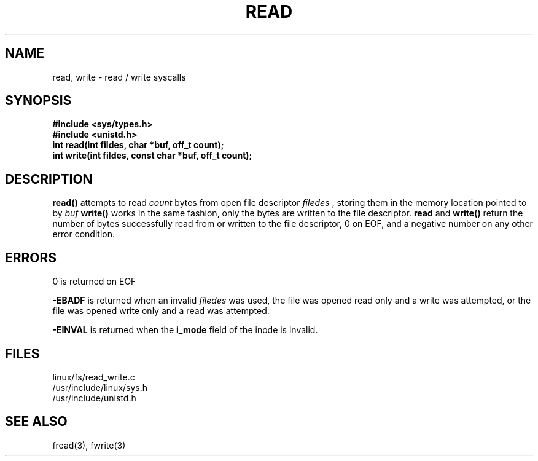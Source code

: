 .TH READ 2
.UC 4
.SH NAME
read, write \- read / write syscalls
.SH SYNOPSIS
.nf
.B #include <sys/types.h>
.B #include <unistd.h>
.B int read(int fildes, char *buf, off_t count);
.B int write(int fildes, const char *buf, off_t count);
.fi
.SH DESCRIPTION
.B read() 
attempts to read
.I count
bytes  from open file descriptor 
.I filedes
, storing them in the memory location pointed to by
.I buf
.
.B write()
works in the same fashion, only the bytes are written to the file descriptor.  
.B read
and
.B write()
return the number of bytes successfully read from or written to the file 
descriptor, 0 on EOF, and a negative number on any other error condition.
.SH ERRORS
0 is returned on EOF
.PP
.B -EBADF 
is returned when an invalid 
.I filedes
was used, the file was opened read only and a write was attempted,
or the file was opened write only and a read was attempted.
.PP
.B -EINVAL
is returned when the   
.B i_mode 
field of the inode is invalid.  
.SH FILES
linux/fs/read_write.c
.br
/usr/include/linux/sys.h
.br
/usr/include/unistd.h 
.SH SEE ALSO
fread(3), fwrite(3)
